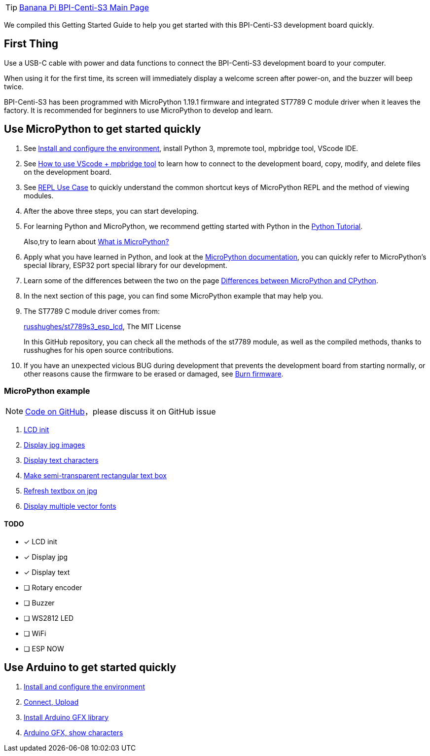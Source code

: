 TIP: link:/en/BPI-Centi-S3/BananaPi_BPI-Centi-S3[Banana Pi BPI-Centi-S3 Main Page]

We compiled this Getting Started Guide to help you get started with this
BPI-Centi-S3 development board quickly.

== First Thing

Use a USB-C cable with power and data functions to connect the
BPI-Centi-S3 development board to your computer.

When using it for the first time, its screen will immediately display a
welcome screen after power-on, and the buzzer will beep twice.

BPI-Centi-S3 has been programmed with MicroPython 1.19.1 firmware and
integrated ST7789 C module driver when it leaves the factory. It is
recommended for beginners to use MicroPython to develop and learn.

== Use MicroPython to get started quickly

. See link:./MicroPython/environment.md[Install and configure the
environment], install Python 3, mpremote tool, mpbridge tool, VScode
IDE.
. See link:./MicroPython/VScode_mpbridge.md[How to use VScode + mpbridge
tool] to learn how to connect to the development board, copy, modify,
and delete files on the development board.
. See link:./MicroPython/REPL_use_case.md[REPL Use Case] to quickly
understand the common shortcut keys of MicroPython REPL and the method
of viewing modules.

. After the above three steps, you can start developing.

. For learning Python and MicroPython, we recommend getting started with
Python in the link:https://docs.python.org/3.10/tutorial/index.html[Python
Tutorial]. 
+
Also,try to learn about link:./MicroPython/What_is_MicroPython[What is MicroPython?]

. Apply what you have learned in Python, and look at the
link:https://docs.micropython.org/en/latest/index.html[MicroPython
documentation], you can quickly refer to MicroPython’s special library,
ESP32 port special library for our development.

. Learn some of the differences between the two on the page
link:https://docs.micropython.org/en/latest/genrst/index.html#[Differences
between MicroPython and CPython].

. In the next section of this page, you can find some MicroPython example
that may help you.

. The ST7789 C module driver comes from:
+
link:https://github.com/russhughes/st7789s3_esp_lcd[russhughes/st7789s3_esp_lcd],
The MIT License
+
In this GitHub repository, you can check all the methods of the st7789
module, as well as the compiled methods, thanks to russhughes for his
open source contributions.

. If you have an unexpected vicious BUG during development that prevents
the development board from starting normally, or other reasons cause the
firmware to be erased or damaged, see
link:./MicroPython/Burn_firmware.md[Burn firmware].

=== MicroPython example

NOTE:  link:https://github.com/BPI-STEAM/BPI-Centi-S3-Doc/tree/main/micropython_example[Code on GitHub]，please discuss it on GitHub issue

. link:./MicroPython/lcd_init[LCD init]
. link:./MicroPython/Display_jpg_images[Display jpg images]
. link:./MicroPython/Display_text[Display text characters]
. link:./MicroPython/Make_semi-transparent_rectangular_text_box[Make semi-transparent rectangular text box]
. link:./MicroPython/Refres_textbox_on_jpg[Refresh textbox on jpg]
. link:./MicroPython/Display_multiple_vector_fonts[Display multiple vector fonts]


==== TODO

* [x] LCD init
* [x] Display jpg
* [x] Display text
* [ ] Rotary encoder
* [ ] Buzzer
* [ ] WS2812 LED
* [ ] WiFi
* [ ] ESP NOW

== Use Arduino to get started quickly

. link:./Arduino/Environment[Install and configure the environment]
. link:./Arduino/Arduino_upload[Connect, Upload]
. link:./Arduino/Arduino_GFX_Install[Install Arduino GFX library]
. link:./Arduino/Arduino_GFX_show_characters[Arduino GFX, show characters]
